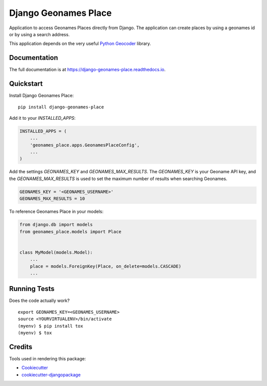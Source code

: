=====================
Django Geonames Place
=====================

.. image:: https://travis-ci.org/kingsdigitallab/django-geonames-place.svg?branch=master
    :target: https://travis-ci.org/kingsdigitallab/django-geonames-place

.. image:: https://codecov.io/gh/kingsdigitallab/django-geonames-place/branch/master/graph/badge.svg
    :target: https://codecov.io/gh/kingsdigitallab/django-geonames-place

Application to access Geonames Places directly from Django.
The application can create places by using a geonames id or by using a search
address.

This application depends on the very useful
`Python Geocoder <https://geocoder.readthedocs.io/index.html>`_ library.

Documentation
-------------

The full documentation is at https://django-geonames-place.readthedocs.io.

Quickstart
----------

Install Django Geonames Place::

    pip install django-geonames-place

Add it to your `INSTALLED_APPS`:

.. code-block:: python

    INSTALLED_APPS = (
        ...
        'geonames_place.apps.GeonamesPlaceConfig',
        ...
    )

Add the settings `GEONAMES_KEY` and `GEONAMES_MAX_RESULTS`. The `GEONAMES_KEY`
is your Geoname API key, and the `GEONAMES_MAX_RESULTS` is used to set the
maximum number of results when searching Geonames.

.. code-block:: python

    GEONAMES_KEY = '<GEONAMES_USERNAME>'
    GEONAMES_MAX_RESULTS = 10

To reference Geonames Place in your models:

.. code-block:: python

    from django.db import models
    from geonames_place.models import Place


    class MyModel(models.Model):
        ...
        place = models.ForeignKey(Place, on_delete=models.CASCADE)
        ...


Running Tests
-------------

Does the code actually work?

::

    export GEONAMES_KEY=<GEONAMES_USERNAME>
    source <YOURVIRTUALENV>/bin/activate
    (myenv) $ pip install tox
    (myenv) $ tox

Credits
-------

Tools used in rendering this package:

*  Cookiecutter_
*  `cookiecutter-djangopackage`_

.. _Cookiecutter: https://github.com/audreyr/cookiecutter
.. _`cookiecutter-djangopackage`: https://github.com/pydanny/cookiecutter-djangopackage

